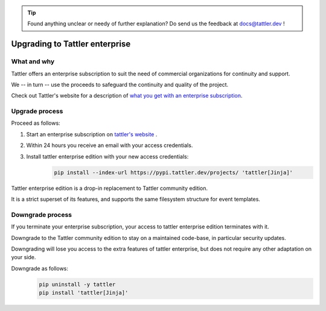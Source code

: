 .. tip:: Found anything unclear or needy of further explanation? Do send us the feedback at `docs@tattler.dev <mailto:docs@tattler.dev>`_ !

Upgrading to Tattler enterprise
===============================

What and why
------------

Tattler offers an enterprise subscription to suit the need of commercial organizations
for continuity and support.

We -- in turn -- use the proceeds to safeguard the continuity and quality of the project.

Check out Tattler's website for a description of `what you get with an enterprise
subscription <https://tattler.dev/#enterprise>`_.

Upgrade process
---------------

Proceed as follows:

1. Start an enterprise subscription on `tattler's website <https://tattler.dev/#price>`_ .

2. Within 24 hours you receive an email with your access credentials.

3. Install tattler enterprise edition with your new access credentials:
    .. code-block:: bash

        pip install --index-url https://pypi.tattler.dev/projects/ 'tattler[Jinja]'

Tattler enterprise edition is a drop-in replacement to Tattler community edition.

It is a strict superset of its features, and supports the same filesystem structure
for event templates.

Downgrade process
-----------------

If you terminate your enterprise subscription, your access to tattler enterprise
edition terminates with it.

Downgrade to the Tattler community edition to stay on a maintained code-base,
in particular security updates.

Downgrading will lose you access to the extra features of tattler enterprise, but
does not require any other adaptation on your side.

Downgrade as follows:
    .. code-block:: bash

        pip uninstall -y tattler
        pip install 'tattler[Jinja]'
